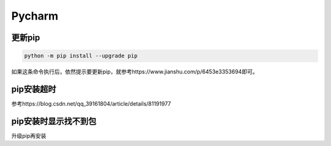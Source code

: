 Pycharm
============
更新pip
----------
.. code-block:: none

	python -m pip install --upgrade pip

如果这条命令执行后，依然提示要更新pip，就参考https://www.jianshu.com/p/6453e3353694即可。

pip安装超时
--------------
参考https://blog.csdn.net/qq_39161804/article/details/81191977

pip安装时显示找不到包
-----------------------
升级pip再安装